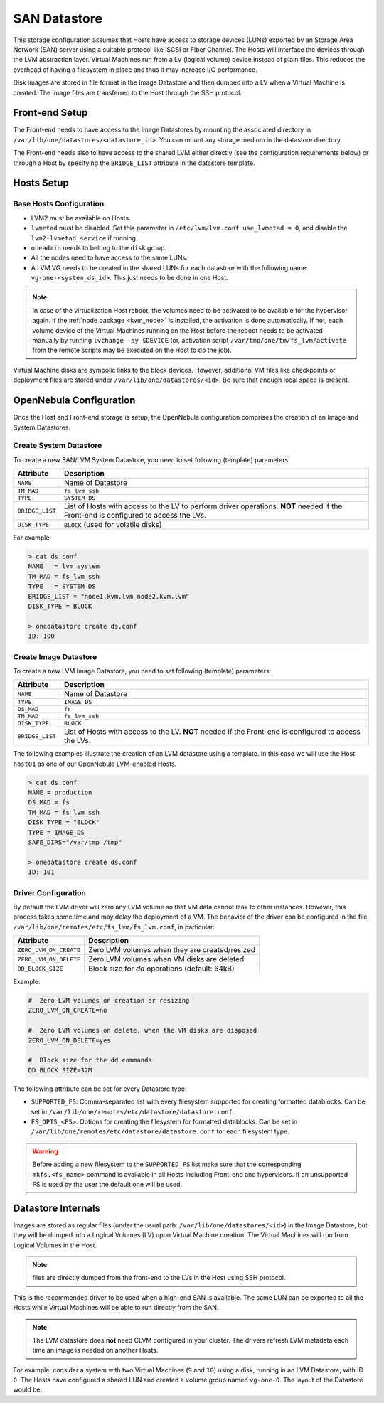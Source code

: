 .. _lvm_drivers:

================================================================================
SAN Datastore
================================================================================

This storage configuration assumes that Hosts have access to storage devices (LUNs) exported by an Storage Area Network (SAN) server using a suitable protocol like iSCSI or Fiber Channel. The Hosts will interface the devices through the LVM abstraction layer. Virtual Machines run from a LV (logical volume) device instead of plain files. This reduces the overhead of having a filesystem in place and thus it may increase I/O performance.

Disk images are stored in file format in the Image Datastore and then dumped into a LV when a Virtual Machine is created. The image files are transferred to the Host through the SSH protocol.

Front-end Setup
================================================================================

The Front-end needs to have access to the Image Datastores by mounting the associated directory in ``/var/lib/one/datastores/<datastore_id>``. You can mount any storage medium in the datastore directory.

The Front-end needs also to have access to the shared LVM either directly (see the configuration requirements below) or through a Host by specifying the ``BRIDGE_LIST`` attribute in the datastore template.

Hosts Setup
================================================================================

Base Hosts Configuration
--------------------------------------------------------------------------------

* LVM2 must be available on Hosts.
* ``lvmetad`` must be disabled. Set this parameter in ``/etc/lvm/lvm.conf``: ``use_lvmetad = 0``, and disable the ``lvm2-lvmetad.service`` if running.
* ``oneadmin`` needs to belong to the ``disk`` group.
* All the nodes need to have access to the same LUNs.
* A LVM VG needs to be created in the shared LUNs for each datastore with the following name: ``vg-one-<system_ds_id>``. This just needs to be done in one Host.

.. note:: In case of the virtualization Host reboot, the volumes need to be activated to be available for the hypervisor again. If the :ref:`node package <kvm_node>` is installed, the activation is done automatically. If not, each volume device of the Virtual Machines running on the Host before the reboot needs to be activated manually by running ``lvchange -ay $DEVICE`` (or, activation script ``/var/tmp/one/tm/fs_lvm/activate`` from the remote scripts may be executed on the Host to do the job).

Virtual Machine disks are symbolic links to the block devices. However, additional VM files like checkpoints or deployment files are stored under ``/var/lib/one/datastores/<id>``. Be sure that enough local space is present.

.. _lvm_drivers_templates:

OpenNebula Configuration
================================================================================

Once the Host and Front-end storage is setup, the OpenNebula configuration comprises the creation of an Image and System Datastores.

Create System Datastore
--------------------------------------------------------------------------------

To create a new SAN/LVM System Datastore, you need to set following (template) parameters:

+-----------------+---------------------------------------------------+
|    Attribute    |                   Description                     |
+=================+===================================================+
| ``NAME``        | Name of Datastore                                 |
+-----------------+---------------------------------------------------+
| ``TM_MAD``      | ``fs_lvm_ssh``                                    |
+-----------------+---------------------------------------------------+
| ``TYPE``        | ``SYSTEM_DS``                                     |
+-----------------+---------------------------------------------------+
| ``BRIDGE_LIST`` | List of Hosts with access to the LV to perform    |
|                 | driver operations.                                |
|                 | **NOT** needed if the Front-end is configured to  |
|                 | access the LVs.                                   |
+-----------------+---------------------------------------------------+
| ``DISK_TYPE``   | ``BLOCK`` (used for volatile disks)               |
+-----------------+---------------------------------------------------+

For example:

.. code::

    > cat ds.conf
    NAME   = lvm_system
    TM_MAD = fs_lvm_ssh
    TYPE   = SYSTEM_DS
    BRIDGE_LIST = "node1.kvm.lvm node2.kvm.lvm"
    DISK_TYPE = BLOCK

    > onedatastore create ds.conf
    ID: 100

Create Image Datastore
--------------------------------------------------------------------------------

To create a new LVM Image Datastore, you need to set following (template) parameters:

+---------------------+---------------------------------------------------------------------------------------------+
|   Attribute         |                   Description                                                               |
+=====================+=============================================================================================+
| ``NAME``            | Name of Datastore                                                                           |
+---------------------+---------------------------------------------------------------------------------------------+
| ``TYPE``            | ``IMAGE_DS``                                                                                |
+---------------------+---------------------------------------------------------------------------------------------+
| ``DS_MAD``          | ``fs``                                                                                      |
+---------------------+---------------------------------------------------------------------------------------------+
| ``TM_MAD``          | ``fs_lvm_ssh``                                                                              |
+---------------------+---------------------------------------------------------------------------------------------+
| ``DISK_TYPE``       | ``BLOCK``                                                                                   |
+---------------------+---------------------------------------------------------------------------------------------+
| ``BRIDGE_LIST``     | List of Hosts with access to the LV. **NOT** needed if the Front-end is configured to access|
|                     | the LVs.                                                                                    |
+---------------------+---------------------------------------------------------------------------------------------+

The following examples illustrate the creation of an LVM datastore using a template. In this case we will use the Host ``host01`` as one of our OpenNebula LVM-enabled Hosts.

.. code::

    > cat ds.conf
    NAME = production
    DS_MAD = fs
    TM_MAD = fs_lvm_ssh
    DISK_TYPE = "BLOCK"
    TYPE = IMAGE_DS
    SAFE_DIRS="/var/tmp /tmp"

    > onedatastore create ds.conf
    ID: 101

.. _lvm_driver_conf:

Driver Configuration
--------------------------------------------------------------------------------

By default the LVM driver will zero any LVM volume so that VM data cannot leak to other instances. However, this process takes some time and may delay the deployment of a VM. The behavior of the driver can be configured in the file ``/var/lib/one/remotes/etc/fs_lvm/fs_lvm.conf``, in particular:

+------------------------+---------------------------------------------------+
|    Attribute           |                   Description                     |
+========================+===================================================+
| ``ZERO_LVM_ON_CREATE`` | Zero LVM volumes when they are created/resized    |
+------------------------+---------------------------------------------------+
| ``ZERO_LVM_ON_DELETE`` | Zero LVM volumes when VM disks are deleted        |
+------------------------+---------------------------------------------------+
| ``DD_BLOCK_SIZE``      | Block size for `dd` operations (default: 64kB)    |
+------------------------+---------------------------------------------------+

Example:

.. code::

    #  Zero LVM volumes on creation or resizing
    ZERO_LVM_ON_CREATE=no

    #  Zero LVM volumes on delete, when the VM disks are disposed
    ZERO_LVM_ON_DELETE=yes

    #  Block size for the dd commands
    DD_BLOCK_SIZE=32M

The following attribute can be set for every Datastore type:

* ``SUPPORTED_FS``: Comma-separated list with every filesystem supported for creating formatted datablocks. Can be set in ``/var/lib/one/remotes/etc/datastore/datastore.conf``.
* ``FS_OPTS_<FS>``: Options for creating the filesystem for formatted datablocks. Can be set in ``/var/lib/one/remotes/etc/datastore/datastore.conf`` for each filesystem type.

.. warning:: Before adding a new filesystem to the ``SUPPORTED_FS`` list make sure that the corresponding ``mkfs.<fs_name>`` command is available in all Hosts including Front-end and hypervisors. If an unsupported FS is used by the user the default one will be used.

Datastore Internals
================================================================================

Images are stored as regular files (under the usual path: ``/var/lib/one/datastores/<id>``) in the Image Datastore, but they will be dumped into a Logical Volumes (LV) upon Virtual Machine creation. The Virtual Machines will run from Logical Volumes in the Host.

|image0|

.. note:: files are directly dumped from the front-end to the LVs in the Host using SSH protocol.

This is the recommended driver to be used when a high-end SAN is available. The same LUN can be exported to all the Hosts while Virtual Machines will be able to run directly from the SAN.

.. note::

  The LVM datastore does **not** need CLVM configured in your cluster. The drivers refresh LVM metadata each time an image is needed on another Hosts.

For example, consider a system with two Virtual Machines (``9`` and ``10``) using a disk, running in an LVM Datastore, with ID ``0``. The Hosts have configured a shared LUN and created a volume group named ``vg-one-0``. The layout of the Datastore would be:

.. prompt:: bash # auto

    # lvs
      LV          VG       Attr       LSize Pool Origin Data%  Meta%  Move
      lv-one-10-0 vg-one-0 -wi------- 2.20g
      lv-one-9-0  vg-one-0 -wi------- 2.20g

.. |image0| image:: /images/fs_lvm_datastore.png
